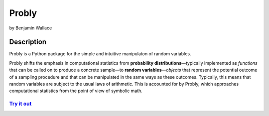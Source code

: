 ######
Probly
######

by Benjamin Wallace

***********
Description
***********

Probly is a Python package for the simple and intuitive manipulaton of random variables.

Probly shifts the emphasis in computational statistics from **probability distributions**—typically
implemented as *functions* that can be called on to produce a concrete sample—to **random variables**—*objects* that represent the potential outcome of a sampling procedure and that can be manipulated in the same ways as these outcomes. Typically, this means that random variables are subject to the usual laws of arithmetic. This is accounted for by Probly, which approaches computational statistics from the point of view of symbolic math.

`Try it out <https://probly.readthedocs.io/en/latest/quick.html>`_
==================================================================
